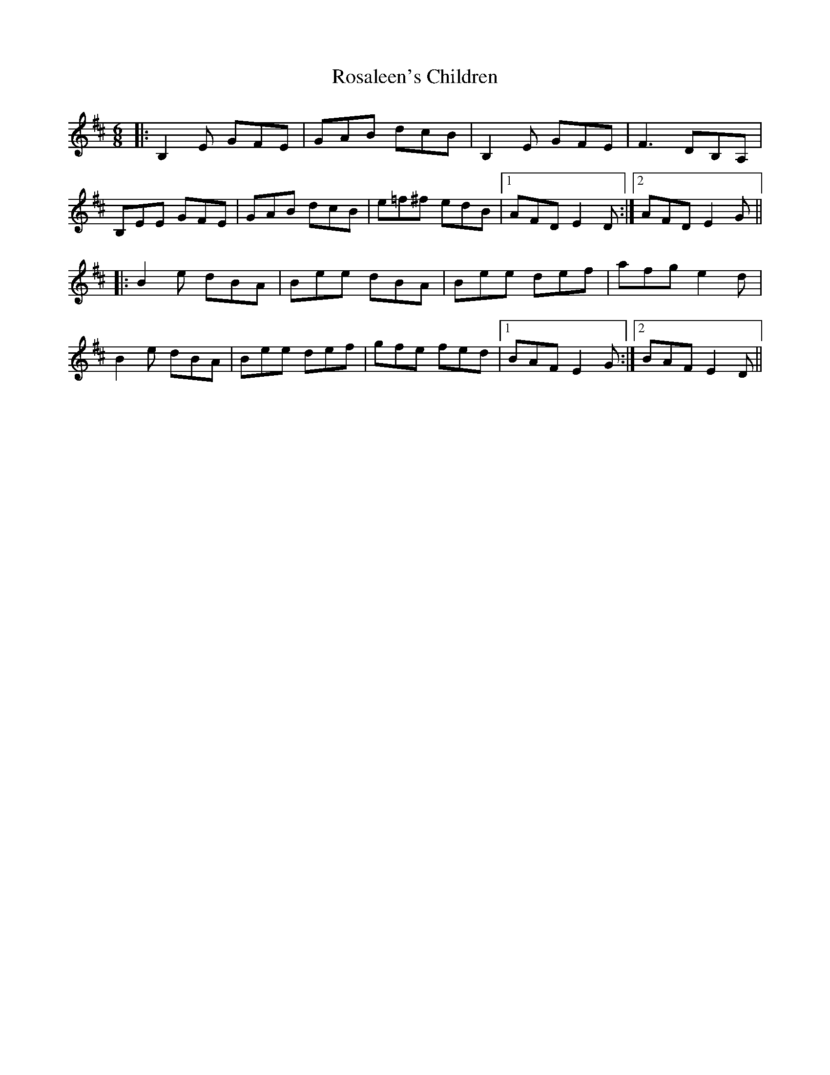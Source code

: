 X: 35220
T: Rosaleen's Children
R: jig
M: 6/8
K: Edorian
|:B,2E GFE|GAB dcB|B,2E GFE|F3 DB,A,|
B,EE GFE|GAB dcB|e=f^f edB|1 AFD E2D:|2 AFD E2G||
|:B2e dBA|Bee dBA|Bee def|afg e2d|
B2e dBA|Bee def|gfe fed|1 BAF E2G:|2 BAF E2D||

